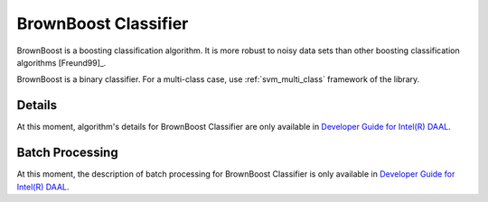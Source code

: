 .. ******************************************************************************
.. * Copyright 2014-2020 Intel Corporation
.. *
.. * Licensed under the Apache License, Version 2.0 (the "License");
.. * you may not use this file except in compliance with the License.
.. * You may obtain a copy of the License at
.. *
.. *     http://www.apache.org/licenses/LICENSE-2.0
.. *
.. * Unless required by applicable law or agreed to in writing, software
.. * distributed under the License is distributed on an "AS IS" BASIS,
.. * WITHOUT WARRANTIES OR CONDITIONS OF ANY KIND, either express or implied.
.. * See the License for the specific language governing permissions and
.. * limitations under the License.
.. *******************************************************************************/

BrownBoost Classifier
=====================

BrownBoost is a boosting classification algorithm.
It is more robust to noisy data sets than other boosting classification algorithms [Freund99]_.

BrownBoost is a binary classifier.
For a multi-class case, use :ref:`svm_multi_class` framework of the library.

Details
*******

At this moment, algorithm's details for BrownBoost Classifier are only available in
`Developer Guide for Intel(R) DAAL <https://software.intel.com/en-us/daal-programming-guide-details-30>`_.

Batch Processing
****************

At this moment, the description of batch processing for BrownBoost Classifier is only available in
`Developer Guide for Intel(R) DAAL <https://software.intel.com/en-us/daal-programming-guide-batch-processing-45>`_.
